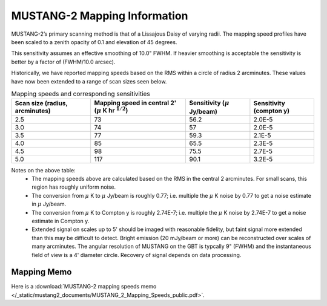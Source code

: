 #############################
MUSTANG-2 Mapping Information
#############################

MUSTANG-2’s primary scanning method is that of a Lissajous Daisy of varying radii. The mapping speed profiles have been scaled to a zenith opacity of 0.1 and elevation of 45 degrees.

.. image:: images/AverageMappingSpeedsTogether_April2021.png

This sensitivity assumes an effective smoothing of 10.0" FWHM. If heavier smoothing is acceptable the sensitivity is better by a factor of (FWHM/10.0 arcsec).

Historically, we have reported mapping speeds based on the RMS within a circle of radius 2 arcminutes. These values have now been extended to a range of scan sizes seen below.

.. list-table:: Mapping speeds and corresponding sensitivities
	:header-rows: 1
	
	* - Scan size (radius, arcminutes)
	  - Mapping speed in central 2' (:math:`\mu` K hr :math:`^{1/2}`)
	  - Sensitivity (:math:`\mu` Jy/beam)
	  - Sensitivity (compton y)
	* - 2.5
	  - 73
	  - 56.2
	  - 2.0E-5
	* - 3.0
	  - 74
	  - 57
	  - 2.0E-5
	* - 3.5
	  - 77
	  - 59.3
	  - 2.1E-5
	* - 4.0
	  - 85
	  - 65.5
	  - 2.3E-5
	* - 4.5
	  - 98
	  - 75.5
	  - 2.7E-5
	* - 5.0
	  - 117
	  - 90.1
	  - 3.2E-5

Notes on the above table:
	* The mapping speeds above are calculated based on the RMS in the central 2 arcminutes. For small scans, this region has roughly uniform noise.
	* The conversion from :math:`\mu` K to :math:`\mu` Jy/beam is roughly 0.77; i.e. multiple the :math:`\mu` K noise by 0.77 to get a noise estimate in :math:`\mu` Jy/beam.
	* The conversion from :math:`\mu` K to Compton y is roughly 2.74E-7; i.e. multiple the :math:`\mu` K noise by 2.74E-7 to get a noise estimate in Compton y.
	* Extended signal on scales up to 5' should be imaged with reasonable fidelity, but faint signal more extended than this may be difficult to detect. Bright emission (20 mJy/beam or more) can be reconstructed over scales of many arcminutes. The angular resolution of MUSTANG on the GBT is typcally 9" (FWHM) and the instantaneous field of view is a 4' diameter circle. Recovery of signal depends on data processing.

Mapping Memo
------------
Here is a :download:`MUSTANG-2 mapping speeds memo </_static/mustang2_documents/MUSTANG_2_Mapping_Speeds_public.pdf>`.